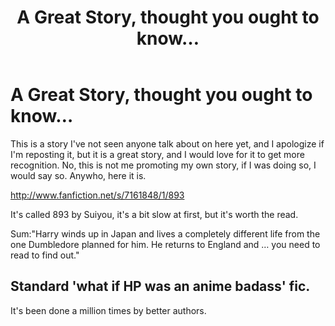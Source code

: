 #+TITLE: A Great Story, thought you ought to know...

* A Great Story, thought you ought to know...
:PROPERTIES:
:Author: DoctorJynx
:Score: 0
:DateUnix: 1343570848.0
:DateShort: 2012-Jul-29
:END:
This is a story I've not seen anyone talk about on here yet, and I apologize if I'm reposting it, but it is a great story, and I would love for it to get more recognition. No, this is not me promoting my own story, if I was doing so, I would say so. Anywho, here it is.

[[http://www.fanfiction.net/s/7161848/1/893]]

It's called 893 by Suiyou, it's a bit slow at first, but it's worth the read.

Sum:"Harry winds up in Japan and lives a completely different life from the one Dumbledore planned for him. He returns to England and ... you need to read to find out."


** Standard 'what if HP was an anime badass' fic.

It's been done a million times by better authors.
:PROPERTIES:
:Author: jiltedtemplar
:Score: 1
:DateUnix: 1343579619.0
:DateShort: 2012-Jul-29
:END:

